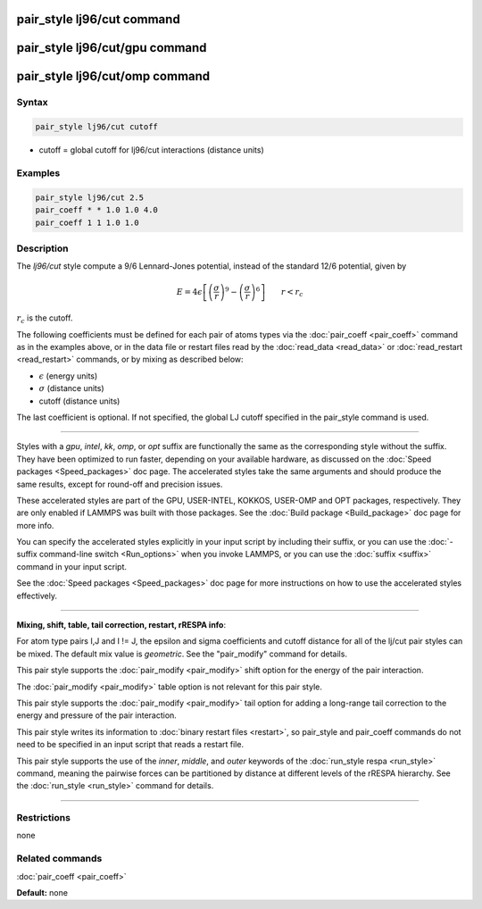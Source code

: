 .. index:: pair_style lj96/cut

pair_style lj96/cut command
===========================

pair_style lj96/cut/gpu command
===============================

pair_style lj96/cut/omp command
===============================

Syntax
""""""

.. code-block:: LAMMPS

   pair_style lj96/cut cutoff

* cutoff = global cutoff for lj96/cut interactions (distance units)

Examples
""""""""

.. code-block:: LAMMPS

   pair_style lj96/cut 2.5
   pair_coeff * * 1.0 1.0 4.0
   pair_coeff 1 1 1.0 1.0

Description
"""""""""""

The *lj96/cut* style compute a 9/6 Lennard-Jones potential, instead
of the standard 12/6 potential, given by

.. math::

   E = 4 \epsilon \left[ \left(\frac{\sigma}{r}\right)^{9} -
   \left(\frac{\sigma}{r}\right)^6 \right]
                       \qquad r < r_c

:math:`r_c` is the cutoff.

The following coefficients must be defined for each pair of atoms
types via the :doc:`pair_coeff <pair_coeff>` command as in the examples
above, or in the data file or restart files read by the
:doc:`read_data <read_data>` or :doc:`read_restart <read_restart>`
commands, or by mixing as described below:

* :math:`\epsilon` (energy units)
* :math:`\sigma` (distance units)
* cutoff (distance units)

The last coefficient is optional.  If not specified, the global LJ
cutoff specified in the pair\_style command is used.

----------

Styles with a *gpu*\ , *intel*\ , *kk*\ , *omp*\ , or *opt* suffix are
functionally the same as the corresponding style without the suffix.
They have been optimized to run faster, depending on your available
hardware, as discussed on the :doc:`Speed packages <Speed_packages>` doc
page.  The accelerated styles take the same arguments and should
produce the same results, except for round-off and precision issues.

These accelerated styles are part of the GPU, USER-INTEL, KOKKOS,
USER-OMP and OPT packages, respectively.  They are only enabled if
LAMMPS was built with those packages.  See the :doc:`Build package <Build_package>` doc page for more info.

You can specify the accelerated styles explicitly in your input script
by including their suffix, or you can use the :doc:`-suffix command-line switch <Run_options>` when you invoke LAMMPS, or you can use the
:doc:`suffix <suffix>` command in your input script.

See the :doc:`Speed packages <Speed_packages>` doc page for more
instructions on how to use the accelerated styles effectively.

----------

**Mixing, shift, table, tail correction, restart, rRESPA info**\ :

For atom type pairs I,J and I != J, the epsilon and sigma coefficients
and cutoff distance for all of the lj/cut pair styles can be mixed.
The default mix value is *geometric*\ .  See the "pair\_modify" command
for details.

This pair style supports the :doc:`pair_modify <pair_modify>` shift
option for the energy of the pair interaction.

The :doc:`pair_modify <pair_modify>` table option is not relevant
for this pair style.

This pair style supports the :doc:`pair_modify <pair_modify>` tail
option for adding a long-range tail correction to the energy and
pressure of the pair interaction.

This pair style writes its information to :doc:`binary restart files <restart>`, so pair\_style and pair\_coeff commands do not need
to be specified in an input script that reads a restart file.

This pair style supports the use of the *inner*\ , *middle*\ , and *outer*
keywords of the :doc:`run_style respa <run_style>` command, meaning the
pairwise forces can be partitioned by distance at different levels of
the rRESPA hierarchy.  See the :doc:`run_style <run_style>` command for
details.

----------

Restrictions
""""""""""""
none

Related commands
""""""""""""""""

:doc:`pair_coeff <pair_coeff>`

**Default:** none
